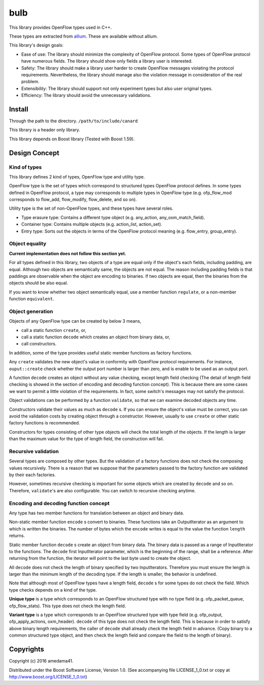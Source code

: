 ####
bulb
####

This library provides OpenFlow types used in C++.

These types are extracted from `allium <https://github.com/amedama41/allium>`_.
These are available without allium.

This library's design goals:

- Ease of use: The library should minimize the complexity of OpenFlow protocol.
  Some types of OpenFlow protocol have numerous fields. The library should show only fields a 
  library user is interested.
- Safety: The library should make a library user harder to create OpenFlow messages violating 
  the protocol requirements.
  Nevertheless, the library should manage also the violation message in consideration of the 
  real problem.
- Extensibility: The library should support not only experiment types but also user original types.
- Efficiency: The library should avoid the unnecessary validations.

*******
Install
*******

Through the path to the directory. ``/path/to/include/canard``

This library is a header only library.

.. todo:: You can use this library as a linked library.

This library depends on Boost library (Tested with Boost 1.59).

**************
Design Concept
**************

Kind of types
=============

This library defines 2 kind of types, OpenFlow type and utility type.

OpenFlow type is the set of types which correspond to structured types OpenFlow protocol defines.
In some types defined in OpenFlow protocol, a type may corresponds to multiple types in OpenFlow type
(e.g. ofp_flow_mod corresponds to flow_add, flow_modify, flow_delete, and so on).

Utility type is the set of non-OpenFlow types, and these types have several roles.

- Type erasure type: Contains a different type object (e.g. any_action, any_oxm_match_field).
- Container type: Contains multiple objects (e.g. action_list, action_set).
- Entry type: Sorts out the objects in terms of the OpenFlow protocol meaning (e.g. flow_entry, group_entry).

Object equality
===============

**Current implementation does not follow this section yet.**

For all types defined in this library, two objects of a type are equal only if the object's each fields, 
including padding, are equal.
Although two objects are semantically same, the objects are not equal.
The reason including padding fields is that paddings are observable when the object are encoding to binaries.
If two objects are equal, then the binaries from the objects should be also equal.

If you want to know whether two object semantically equal,
use a member function ``regulate``, or a non-member function ``equivalent``.

Object generation
=================

Objects of any OpenFlow type can be created by below 3 means, 

- call a static function ``create``, or,
- call a static function ``decode`` which creates an object from binary data, or,
- call constructors.

In addition, some of the type provides useful static member functions as factory functions.

Any ``create`` validates the new object's value in conformity with OpenFlow protocol requirements.
For instance, ``ouput::create`` check whether the output port number is larger than zero, and is 
enable to be used as an output port.

A function ``decode`` creates an object without any value checking, except length field checking
(The detail of length field checking is showed in the section of encoding and decoding function concept).
This is because there are some cases we want to permit a little violation of the requirements.
In fact, some switch's messages may not satisfy the protocol.

Object validations can be performed by a function ``validate``, so that we can examine decoded 
objects any time.

Constructors validate their values as much as ``decode`` s.
If you can ensure the object's value must be correct, you can avoid the validation costs
by creating object through a constructor.
However, usually to use ``create`` or other static factory functions is recommended.

Constructors for types consisting of other type objects will check the total length of the objects.
If the length is larger than the maximum value for the type of length field, the construction will fail.

.. todo::

  Some types offer other factory static functions in order to enhance correctness and readability.
  By default, these functions check the value as well as ``create``.
  You can change validation level, none, default, or recursively by the function's final parameter.

Recursive validation
====================

Several types are composed by other types.
But the validation of a factory functions does not check the composing values recursively.
There is a reason that we suppose that the parameters passed to the factory function are 
validated by their each factories.

However, sometimes recursive checking is important for some objects which are created by ``decode`` 
and so on.
Therefore, ``validate``'s are also configurable. You can switch to recursive checking anytime.

Encoding and decoding function concept
======================================

Any type has two member functions for translation between an object and binary data.

Non-static member function ``encode`` s convert to binaries. These functions take an 
OutputIterator as an argument to which is written the binaries.
The number of bytes which the ``encode`` writes is equal to the value the function ``length`` returns.

Static member function ``decode`` s create an object from binary data.
The binary data is passed as a range of InputIterator to the functions.
The ``decode`` first InputIterator parameter, which is the beginning of the range, shall be a reference.
After returning from the function, the iterator will point to the last byte used to create the object.

.. todo:: The iterator will advance when the function ends by exception

All ``decode`` does not check the length of binary specified by two InputIterators.
Therefore you must ensure the length is larger than the minimum length of the decoding type.
If the length is smaller, the behavior is undefined.

Note that although most of OpenFlow types have a length field, ``decode`` s for some types 
do not check the field.
Which type checks depends on a kind of the type.

**Unique type** is a type which corresponds to an OpenFlow structured type with no type field 
(e.g. ofp_packet_queue, ofp_flow_stats).
This type does not check the length field.

**Variant type** is a type which corresponds to an OpenFlow structured type with type field 
(e.g. ofp_output, ofp_apply_actions, oxm_header).
``decode`` of this type does not check the length field.
This is because in order to satisfy above binary length requirements, the caller of ``decode`` 
shall already check the length field in advance. (Copy binary to a common structured type 
object, and then check the length field and compare the field to the length of binary).

**********
Copyrights
**********

Copyright (c) 2016 amedama41.

Distributed under the Boost Software License, Version 1.0. (See accompanying
file LICENSE_1_0.txt or copy at http://www.boost.org/LICENSE_1_0.txt)

